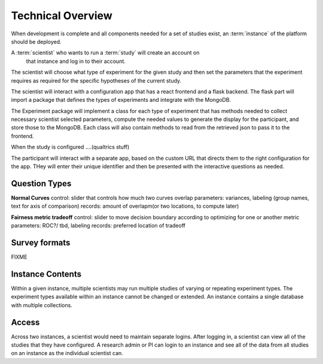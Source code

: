 Technical Overview
===================

.. note: some of this is untrue as of yet, but what will, for planning purposes

When development is complete and all components needed for a set of studies
exist, an :term:`instance` of the platform should be deployed.


A :term:`scientist` who wants to run a :term:`study` will create an account on
 that instance and log in to their account.
The scientist will choose what type of experiment for the given study and then
set the parameters that the experiment requires as required for the specific
hypotheses of the current study.

The scientist will interact with a configuration app that has a react frontend
and a flask backend. The flask part will import a package that defines the types
of experiments and integrate with the MongoDB.

The Experiment package will implement a class for each type of experiment that
has methods needed to collect necessary scientist selected parameters,
compute the needed values to generate the display for the participant, and store
those to the MongoDB. Each class will also contain methods to read from the
retrieved json to pass it to the frontend.

When the study is configured ....(qualtrics stuff)

The participant will interact with a separate app, based on the custom URL that
directs them to the right configuration for the app. THey will enter their unique
identifier and then be presented with the interactive questions as needed.


Question Types
----------------

**Normal Curves**
control: slider that controls how much two curves overlap
parameters: variances, labeling (group names, text for axis of comparison)
records: amount of overlapm(or two locations, to compute later)

**Fairness metric tradeoff**
control: slider to move decision boundary according to optimizing for one or
another metric
parameters: ROC?/ tbd, labeling
records: preferred location of tradeoff


Survey formats
---------------


FIXME


Instance Contents
-----------------

Within a given instance, multiple scientists may run multiple studies of
varying or repeating experiment types. The experiment types available within an
instance cannot be changed or extended. An instance contains a single database
with multiple collections.

Access
-------

Across two instances, a scientist would need to maintain separate logins. After
logging in, a scientist can view all of the studies that they have configured.
A research admin or PI can login to an instance and see all of the data from all
studies on an instance as the individual scientist can.
